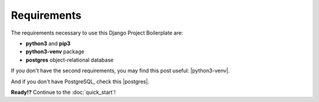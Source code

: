 Requirements
============

The requirements necessary to use this Django Project Boilerplate are:

- **python3** and **pip3**
- **python3-venv** package
- **postgres** object-relational database

If you don't have the second requirements, you may find this
post useful: |python3-venv|.

.. |python3-venv| raw:: html

    <a href="https://www.liquidweb.com/kb/how-to-setup-a-python-virtual-environment-on-ubuntu-18-04/" target="_blank">Setup a Python Virtual Environment on Ubuntu 18.04</a>

And if you don't have PostgreSQL, check this |postgres|.

.. |postgres| raw:: html

    <a href="https://phoenixnap.com/kb/how-to-install-postgresql-on-ubuntu" target="_blank">Install PostgreSQL on Ubuntu 18.04</a>


**Ready!?** Continue to the :doc:`quick_start`!